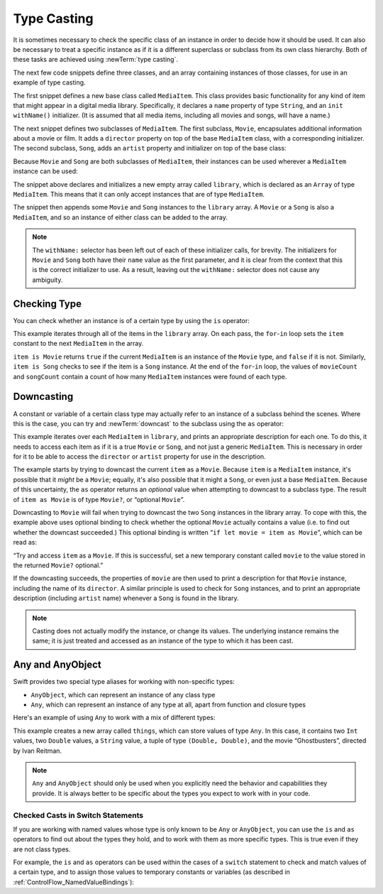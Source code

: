 Type Casting
============

It is sometimes necessary to check the specific class of an instance
in order to decide how it should be used.
It can also be necessary to treat a specific instance as if it is a different
superclass or subclass from its own class hierarchy.
Both of these tasks are achieved using :newTerm:`type casting`.

The next few code snippets define three classes,
and an array containing instances of those classes,
for use in an example of type casting.

The first snippet defines a new base class called ``MediaItem``.
This class provides basic functionality for any kind of item that might appear
in a digital media library.
Specifically, it declares a ``name`` property of type ``String``,
and an ``init withName()`` initializer.
(It is assumed that all media items, including all movies and songs, will have a name.)

.. testcode:: typeCasting

   -> class MediaItem {
         var name: String
         init withName(name: String) {
            self.name = name
         }
      }

The next snippet defines two subclasses of ``MediaItem``.
The first subclass, ``Movie``, encapsulates additional information about a movie or film.
It adds a ``director`` property on top of the base ``MediaItem`` class,
with a corresponding initializer.
The second subclass, ``Song``, adds an ``artist`` property and initializer
on top of the base class:

.. testcode:: typeCasting

   -> class Movie : MediaItem {
         var director: String
         init withName(name: String) director(director: String) {
            self.director = director
            super.init(withName: name)
         }
      }
   -> class Song : MediaItem {
         var artist: String
         init withName(name: String) artist(artist: String) {
            self.artist = artist
            super.init(withName: name)
         }
      }

Because ``Movie`` and ``Song`` are both subclasses of ``MediaItem``,
their instances can be used wherever a ``MediaItem`` instance can be used:

.. testcode:: typeCasting

   -> var library = Array<MediaItem>()
   << // library : Array<MediaItem> = []
   -> library.append(Movie("Casablanca", director: "Michael Curtiz"))
   -> library.append(Song("Blue Suede Shoes", artist: "Elvis Presley"))
   -> library.append(Movie("Citizen Kane", director: "Orson Welles"))
   -> library.append(Song("The One And Only", artist: "Chesney Hawkes"))
   -> library.append(Song("Never Gonna Give You Up", artist: "Rick Astley"))

The snippet above declares and initializes a new empty array called ``library``,
which is declared as an ``Array`` of type ``MediaItem``.
This means that it can only accept instances that are of type ``MediaItem``.

The snippet then appends some ``Movie`` and ``Song`` instances to the ``library`` array.
A ``Movie`` or a ``Song`` is also a ``MediaItem``,
and so an instance of either class can be added to the array.

.. note::

   The ``withName:`` selector has been left out of each of these initializer calls, for brevity.
   The initializers for ``Movie`` and ``Song`` both have their ``name`` value as the first parameter,
   and it is clear from the context that this is the correct initializer to use.
   As a result, leaving out the ``withName:`` selector does not cause any ambiguity.

.. TODO: change this section to use shorter array initialization syntax
   if it is added to the language in time.

.. _TypeCasting_CheckingType:

Checking Type
-------------

You can check whether an instance is of a certain type by using the ``is`` operator:

.. testcode:: typeCasting

   -> var movieCount = 0
   << // movieCount : Int = 0
   -> var songCount = 0
   << // songCount : Int = 0
   -> for item in library {
         if item is Movie {
            ++movieCount
         } else if item is Song {
            ++songCount
         }
      }
   -> println("Media library contains \(movieCount) movies and \(songCount) songs")
   <- Media library contains 2 movies and 3 songs

This example iterates through all of the items in the ``library`` array.
On each pass, the ``for``-``in`` loop sets the ``item`` constant
to the next ``MediaItem`` in the array.

``item is Movie`` returns ``true`` if the current ``MediaItem``
is an instance of the ``Movie`` type, and ``false`` if it is not.
Similarly, ``item is Song`` checks to see if the item is a ``Song`` instance.
At the end of the ``for``-``in`` loop, the values of ``movieCount`` and ``songCount``
contain a count of how many ``MediaItem`` instances were found of each type.

.. QUESTION: is it correct to refer to 'is' and 'as' as 'operators'?
   Or is there some better name we could use?

.. TODO: you can also use "is" within a switch statement…
   case is SomeClass:
   …and there's talk of implementing this for "as" too…
   case let c as SomeClass:
   This chapter should definitely talk about the former,
   and should also mention the latter if it is implemented.

.. _TypeCasting_Downcasting:

Downcasting
-----------

A constant or variable of a certain class type may actually refer to
an instance of a subclass behind the scenes. Where this is the case,
you can try and :newTerm:`downcast` to the subclass using the ``as`` operator:

.. testcode:: typeCasting

   -> for item in library {
         if let movie = item as Movie {
            println("Movie: '\(movie.name)', dir. \(movie.director)")
         } else if let song = item as Song {
            println("Song: '\(song.name)', by \(song.artist)")
         }
      }
   </ Movie: 'Casablanca', dir. Michael Curtiz
   </ Song: 'Blue Suede Shoes', by Elvis Presley
   </ Movie: 'Citizen Kane', dir. Orson Welles
   </ Song: 'The One And Only', by Chesney Hawkes
   </ Song: 'Never Gonna Give You Up', by Rick Astley

This example iterates over each ``MediaItem`` in ``library``,
and prints an appropriate description for each one.
To do this, it needs to access each item as if it is a true ``Movie`` or ``Song``,
and not just a generic ``MediaItem``.
This is necessary in order for it to be able to access
the ``director`` or ``artist`` property for use in the description.

The example starts by trying to downcast the current ``item`` as a ``Movie``.
Because ``item`` is a ``MediaItem`` instance, it's possible that it *might* be a ``Movie``;
equally, it's also possible that it might a ``Song``,
or even just a base ``MediaItem``.
Because of this uncertainty, the ``as`` operator returns an *optional* value
when attempting to downcast to a subclass type.
The result of ``item as Movie`` is of type ``Movie?``, or “optional ``Movie``”.

Downcasting to ``Movie`` will fail when trying to downcast
the two ``Song`` instances in the library array.
To cope with this, the example above uses optional binding
to check whether the optional ``Movie`` actually contains a value
(i.e. to find out whether the downcast succeeded.)
This optional binding is written “``if let movie = item as Movie``”,
which can be read as:

“Try and access ``item`` as a ``Movie``.
If this is successful,
set a new temporary constant called ``movie`` to
the value stored in the returned ``Movie?`` optional.”

If the downcasting succeeds, the properties of ``movie`` are then used
to print a description for that ``Movie`` instance, including the name of its ``director``.
A similar principle is used to check for ``Song`` instances,
and to print an appropriate description (including ``artist`` name)
whenever a ``Song`` is found in the library.

.. note::

   Casting does not actually modify the instance, or change its values.
   The underlying instance remains the same; it is just treated and accessed
   as an instance of the type to which it has been cast.

.. _TypeCasting_AnyAndAnyObject:

Any and AnyObject
-----------------

Swift provides two special type aliases for working with non-specific types:

* ``AnyObject``, which can represent an instance of any class type
* ``Any``, which can represent an instance of any type at all,
  apart from function and closure types

.. TODO: remove the note about function and closure types if / when rdar://16406907 is fixed.

Here's an example of using ``Any`` to work with a mix of different types:

.. testcode:: typeCasting

   -> var things = Array<Any>()
   << // things : Array<Any> = []
   -> things.append(0)
   -> things.append(0.0)
   -> things.append(42)
   -> things.append(3.14159)
   -> things.append("hello")
   -> things.append((3.0, 5.0))
   -> things.append(Movie("Ghostbusters", director: "Ivan Reitman"))

This example creates a new array called ``things``, which can store values of type ``Any``.
In this case, it contains
two ``Int`` values, two ``Double`` values, a ``String`` value,
a tuple of type ``(Double, Double)``,
and the movie “Ghostbusters”, directed by Ivan Reitman.

.. note::

   ``Any`` and ``AnyObject`` should only be used when you explicitly need
   the behavior and capabilities they provide.
   It is always better to be specific about the types you expect to work with in your code.

.. _TypeCasting_CheckedCastsInSwitchStatements:

Checked Casts in Switch Statements
~~~~~~~~~~~~~~~~~~~~~~~~~~~~~~~~~~

If you are working with named values whose type is only known to be ``Any`` or ``AnyObject``,
you can use the ``is`` and ``as`` operators to find out about the types they hold,
and to work with them as more specific types.
This is true even if they are not class types.

For example, the ``is`` and ``as`` operators can be used within
the cases of a ``switch`` statement to check and match values of a certain type,
and to assign those values to temporary constants or variables
(as described in :ref:`ControlFlow_NamedValueBindings`):

.. testcode:: typeCasting

   -> for thing in things {
         switch thing {
            case 0 as Int:
               println("zero as an Int")
            case 0 as Double:
               println("zero as a Double")
            case let someInt as Int:
               println("an integer value of \(someInt)")
            case let someDouble as Double where someDouble > 0:
               println("a positive double value of \(someDouble)")
            case is Double:
               println("some other double value that I don't want to print")
            case let someString as String where someString == someString.lowercase:
               println("a lowercase string value of \"\(someString)\"")
            case let (x, y) as (Double, Double):
               println("an (x, y) point at \(x), \(y)")
            case let movie as Movie:
               println("a movie called '\(movie.name)', dir. \(movie.director)")
            default:
               println("something else")
         }
      }
   </ zero as an Int
   </ zero as a Double
   </ an integer value of 42
   </ a positive double value of 3.14159
   </ a lowercase string value of "hello"
   </ an (x, y) point at 3.0, 5.0
   </ a movie called 'Ghostbusters', dir. Ivan Reitman

.. TODO: Where should I mention “AnyClass”?

.. TODO: casting also needs to be mentioned in the context of protocol conformance.

.. TODO: talk about the use of "as" outside of an "if" statement sense,
   once rdar://16063985 is fixed.

.. TODO: this section needs to address the question of "a named value having a type"
   as distinct from "a class instance having a type".
   This is also relevant in a protocol context.

.. QUESTION: should I mention upcasting here?
   I can't think of an example where it's useful.
   However, it does display different behavior from downcasting,
   in that upcasting always works, and so it doesn't return an optional.

